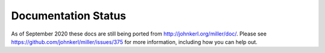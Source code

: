 ..
    PLEASE DO NOT EDIT DIRECTLY. EDIT THE .rst.in FILE PLEASE.

Documentation Status
======================

As of September 2020 these docs are still being ported from http://johnkerl.org/miller/doc/. Please see https://github.com/johnkerl/miller/issues/375 for more information, including how you can help out.
